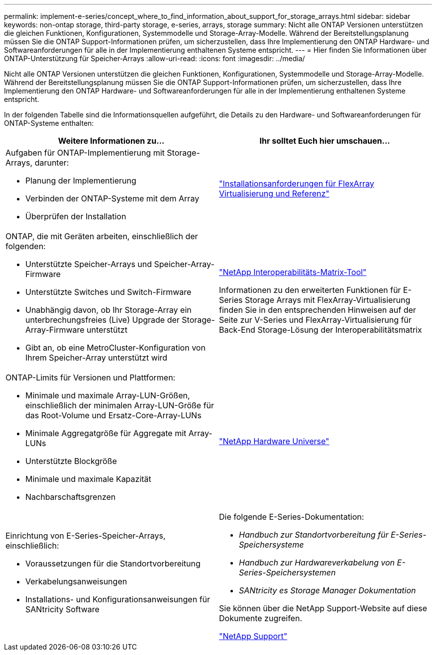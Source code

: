 ---
permalink: implement-e-series/concept_where_to_find_information_about_support_for_storage_arrays.html 
sidebar: sidebar 
keywords: non-ontap storage, third-party storage, e-series, arrays, storage 
summary: Nicht alle ONTAP Versionen unterstützen die gleichen Funktionen, Konfigurationen, Systemmodelle und Storage-Array-Modelle. Während der Bereitstellungsplanung müssen Sie die ONTAP Support-Informationen prüfen, um sicherzustellen, dass Ihre Implementierung den ONTAP Hardware- und Softwareanforderungen für alle in der Implementierung enthaltenen Systeme entspricht. 
---
= Hier finden Sie Informationen über ONTAP-Unterstützung für Speicher-Arrays
:allow-uri-read: 
:icons: font
:imagesdir: ../media/


[role="lead"]
Nicht alle ONTAP Versionen unterstützen die gleichen Funktionen, Konfigurationen, Systemmodelle und Storage-Array-Modelle. Während der Bereitstellungsplanung müssen Sie die ONTAP Support-Informationen prüfen, um sicherzustellen, dass Ihre Implementierung den ONTAP Hardware- und Softwareanforderungen für alle in der Implementierung enthaltenen Systeme entspricht.

In der folgenden Tabelle sind die Informationsquellen aufgeführt, die Details zu den Hardware- und Softwareanforderungen für ONTAP-Systeme enthalten:

[cols="2*"]
|===
| Weitere Informationen zu... | Ihr solltet Euch hier umschauen... 


 a| 
Aufgaben für ONTAP-Implementierung mit Storage-Arrays, darunter:

* Planung der Implementierung
* Verbinden der ONTAP-Systeme mit dem Array
* Überprüfen der Installation

 a| 
https://docs.netapp.com/us-en/ontap-flexarray/install/index.html["Installationsanforderungen für FlexArray Virtualisierung und Referenz"]



 a| 
ONTAP, die mit Geräten arbeiten, einschließlich der folgenden:

* Unterstützte Speicher-Arrays und Speicher-Array-Firmware
* Unterstützte Switches und Switch-Firmware
* Unabhängig davon, ob Ihr Storage-Array ein unterbrechungsfreies (Live) Upgrade der Storage-Array-Firmware unterstützt
* Gibt an, ob eine MetroCluster-Konfiguration von Ihrem Speicher-Array unterstützt wird

 a| 
https://mysupport.netapp.com/matrix["NetApp Interoperabilitäts-Matrix-Tool"]

Informationen zu den erweiterten Funktionen für E-Series Storage Arrays mit FlexArray-Virtualisierung finden Sie in den entsprechenden Hinweisen auf der Seite zur V-Series und FlexArray-Virtualisierung für Back-End Storage-Lösung der Interoperabilitätsmatrix



 a| 
ONTAP-Limits für Versionen und Plattformen:

* Minimale und maximale Array-LUN-Größen, einschließlich der minimalen Array-LUN-Größe für das Root-Volume und Ersatz-Core-Array-LUNs
* Minimale Aggregatgröße für Aggregate mit Array-LUNs
* Unterstützte Blockgröße
* Minimale und maximale Kapazität
* Nachbarschaftsgrenzen

 a| 
https://hwu.netapp.com["NetApp Hardware Universe"]



 a| 
Einrichtung von E-Series-Speicher-Arrays, einschließlich:

* Voraussetzungen für die Standortvorbereitung
* Verkabelungsanweisungen
* Installations- und Konfigurationsanweisungen für SANtricity Software

 a| 
Die folgende E-Series-Dokumentation:

* _Handbuch zur Standortvorbereitung für E-Series-Speichersysteme_
* _Handbuch zur Hardwareverkabelung von E-Series-Speichersystemen_
* _SANtricity es Storage Manager Dokumentation_


Sie können über die NetApp Support-Website auf diese Dokumente zugreifen.

https://mysupport.netapp.com/site/global/dashboard["NetApp Support"]

|===